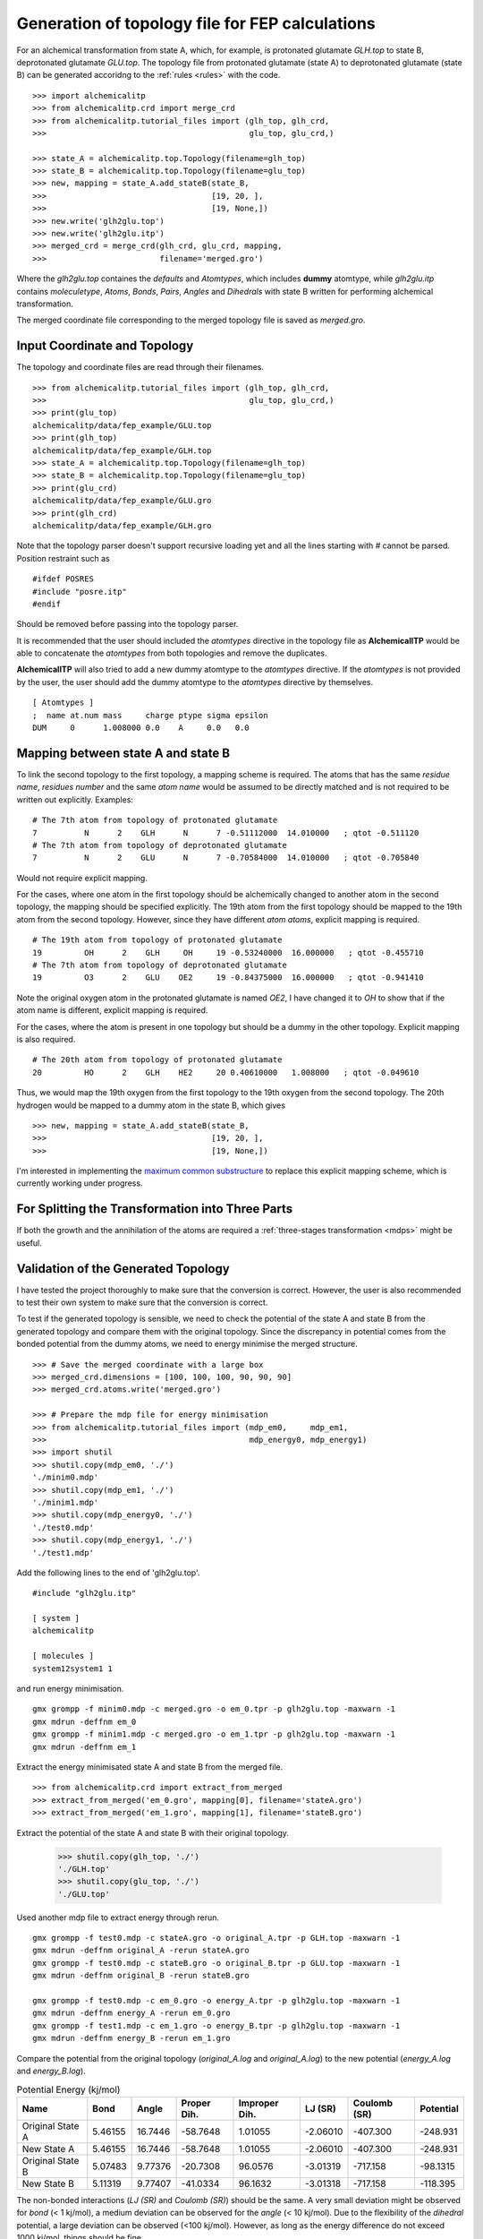 Generation of topology file for FEP calculations
================================================

For an alchemical transformation from state A, which, for example, is protonated
glutamate `GLH.top` to state B, deprotonated glutamate `GLU.top`. The topology
file from protonated glutamate (state A) to deprotonated glutamate (state B)
can be generated accoridng to the :ref:`rules <rules>` with the code. ::

    >>> import alchemicalitp
    >>> from alchemicalitp.crd import merge_crd
    >>> from alchemicalitp.tutorial_files import (glh_top, glh_crd,
    >>>                                           glu_top, glu_crd,)

    >>> state_A = alchemicalitp.top.Topology(filename=glh_top)
    >>> state_B = alchemicalitp.top.Topology(filename=glu_top)
    >>> new, mapping = state_A.add_stateB(state_B,
    >>>                                   [19, 20, ],
    >>>                                   [19, None,])
    >>> new.write('glh2glu.top')
    >>> new.write('glh2glu.itp')
    >>> merged_crd = merge_crd(glh_crd, glu_crd, mapping,
    >>>                        filename='merged.gro')

Where the `glh2glu.top` containes the *defaults* and *Atomtypes*, which
includes **dummy** atomtype, while `glh2glu.itp` contains *moleculetype*,
*Atoms*, *Bonds*, *Pairs*, *Angles* and *Dihedrals* with state B written for
performing alchemical transformation.

The merged coordinate file corresponding to the merged topology file is saved
as `merged.gro`.

Input Coordinate and Topology
-----------------------------
The topology and coordinate files are read through their filenames. ::

    >>> from alchemicalitp.tutorial_files import (glh_top, glh_crd,
    >>>                                           glu_top, glu_crd,)
    >>> print(glu_top)
    alchemicalitp/data/fep_example/GLU.top
    >>> print(glh_top)
    alchemicalitp/data/fep_example/GLH.top
    >>> state_A = alchemicalitp.top.Topology(filename=glh_top)
    >>> state_B = alchemicalitp.top.Topology(filename=glu_top)
    >>> print(glu_crd)
    alchemicalitp/data/fep_example/GLU.gro
    >>> print(glh_crd)
    alchemicalitp/data/fep_example/GLH.gro

Note that the topology parser doesn't support recursive loading yet and all the
lines starting with `#` cannot be parsed. Position restraint such as ::

    #ifdef POSRES
    #include "posre.itp"
    #endif

Should be removed before passing into the topology parser.

It is recommended that the user should included the *atomtypes* directive
in the topology file as **AlchemicalITP** would be able to concatenate the
*atomtypes* from both topologies and remove the duplicates.

**AlchemicalITP** will also tried to add a new dummy atomtype to the
*atomtypes* directive. If the *atomtypes* is not provided by the user, the user
should add the dummy atomtype to the *atomtypes* directive by
themselves. ::

    [ Atomtypes ]
    ;  name at.num mass     charge ptype sigma epsilon
    DUM     0      1.008000 0.0    A     0.0   0.0

Mapping between state A and state B
-----------------------------------
To link the second topology to the first topology, a mapping scheme is
required. The atoms that has the same *residue name*, *residues number* and the
same *atom name* would be assumed to be directly matched and is not required
to be written out explicitly. Examples: ::

    # The 7th atom from topology of protonated glutamate
    7          N      2    GLH      N      7 -0.51112000  14.010000   ; qtot -0.511120
    # The 7th atom from topology of deprotonated glutamate
    7          N      2    GLU      N      7 -0.70584000  14.010000   ; qtot -0.705840

Would not require explicit mapping.

For the cases, where one atom in the first topology should be alchemically
changed to another atom in the second topology, the mapping should be specified
explicitly. The 19th atom from the first topology should be mapped to the 19th
atom from the second topology. However, since they have different *atom atoms*,
explicit mapping is required. ::

    # The 19th atom from topology of protonated glutamate
    19         OH      2    GLH     OH     19 -0.53240000  16.000000   ; qtot -0.455710
    # The 7th atom from topology of deprotonated glutamate
    19         O3      2    GLU    OE2     19 -0.84375000  16.000000   ; qtot -0.941410

Note the original oxygen atom in the protonated glutamate is named *OE2*, I
have changed it to *OH* to show that if the atom name is different, explicit
mapping is required.

For the cases, where the atom is present in one topology but should be a dummy
in the other topology. Explicit mapping is also required. ::

    # The 20th atom from topology of protonated glutamate
    20         HO      2    GLH    HE2     20 0.40610000   1.008000   ; qtot -0.049610

Thus, we would map the 19th oxygen from the first topology to the 19th oxygen
from the second topology. The 20th hydrogen would be mapped to a dummy atom in
the state B, which gives ::

    >>> new, mapping = state_A.add_stateB(state_B,
    >>>                                   [19, 20, ],
    >>>                                   [19, None,])

I'm interested in implementing the `maximum common substructure <http://rdkit.org/docs/source/rdkit.Chem.MCS.html>`_
to replace this explicit mapping scheme, which is currently working under
progress.

For Splitting the Transformation into Three Parts
-------------------------------------------------

If both the growth and the annihilation of the atoms are required a
:ref:`three-stages transformation <mdps>` might be useful.

Validation of the Generated Topology
------------------------------------
I have tested the project thoroughly to make sure that the conversion is correct.
However, the user is also recommended to test their own system to make sure
that the conversion is correct.

To test if the generated topology is sensible, we need to check the potential
of the state A and state B from the generated topology and compare them
with the original topology. Since the discrepancy in potential comes from the
bonded potential from the dummy atoms, we need to energy minimise the merged
structure. ::

    >>> # Save the merged coordinate with a large box
    >>> merged_crd.dimensions = [100, 100, 100, 90, 90, 90]
    >>> merged_crd.atoms.write('merged.gro')

    >>> # Prepare the mdp file for energy minimisation
    >>> from alchemicalitp.tutorial_files import (mdp_em0,     mdp_em1,
    >>>                                           mdp_energy0, mdp_energy1)
    >>> import shutil
    >>> shutil.copy(mdp_em0, './')
    './minim0.mdp'
    >>> shutil.copy(mdp_em1, './')
    './minim1.mdp'
    >>> shutil.copy(mdp_energy0, './')
    './test0.mdp'
    >>> shutil.copy(mdp_energy1, './')
    './test1.mdp'

Add the following lines to the end of 'glh2glu.top'. ::

    #include "glh2glu.itp"

    [ system ]
    alchemicalitp

    [ molecules ]
    system12system1 1

and run energy minimisation. ::

    gmx grompp -f minim0.mdp -c merged.gro -o em_0.tpr -p glh2glu.top -maxwarn -1
    gmx mdrun -deffnm em_0
    gmx grompp -f minim1.mdp -c merged.gro -o em_1.tpr -p glh2glu.top -maxwarn -1
    gmx mdrun -deffnm em_1

Extract the energy minimisated state A and state B from the merged file. ::

    >>> from alchemicalitp.crd import extract_from_merged
    >>> extract_from_merged('em_0.gro', mapping[0], filename='stateA.gro')
    >>> extract_from_merged('em_1.gro', mapping[1], filename='stateB.gro')

Extract the potential of the state A and state B with their original topology.

    >>> shutil.copy(glh_top, './')
    './GLH.top'
    >>> shutil.copy(glu_top, './')
    './GLU.top'

Used another mdp file to extract energy through rerun. ::

    gmx grompp -f test0.mdp -c stateA.gro -o original_A.tpr -p GLH.top -maxwarn -1
    gmx mdrun -deffnm original_A -rerun stateA.gro
    gmx grompp -f test0.mdp -c stateB.gro -o original_B.tpr -p GLU.top -maxwarn -1
    gmx mdrun -deffnm original_B -rerun stateB.gro

    gmx grompp -f test0.mdp -c em_0.gro -o energy_A.tpr -p glh2glu.top -maxwarn -1
    gmx mdrun -deffnm energy_A -rerun em_0.gro
    gmx grompp -f test1.mdp -c em_1.gro -o energy_B.tpr -p glh2glu.top -maxwarn -1
    gmx mdrun -deffnm energy_B -rerun em_1.gro

Compare the potential from the original topology (`original_A.log` and
`original_A.log`) to the new potential (`energy_A.log` and `energy_B.log`).

.. list-table:: Potential Energy (kj/mol)
   :header-rows: 1

   * - Name
     - Bond
     - Angle
     - Proper Dih.
     - Improper Dih.
     - LJ (SR)
     - Coulomb (SR)
     - Potential
   * - Original State A
     - 5.46155
     - 16.7446
     - -58.7648
     - 1.01055
     - -2.06010
     - -407.300
     - -248.931
   * - New State A
     - 5.46155
     - 16.7446
     - -58.7648
     - 1.01055
     - -2.06010
     - -407.300
     - -248.931
   * - Original State B
     - 5.07483
     - 9.77376
     - -20.7308
     - 96.0576
     - -3.01319
     - -717.158
     - -98.1315
   * - New State B
     - 5.11319
     - 9.77407
     - -41.0334
     - 96.1632
     - -3.01318
     - -717.158
     - -118.395

The non-bonded interactions (*LJ (SR)* and *Coulomb (SR)*) should be the same.
A very small deviation might be observed for *bond* (< 1 kj/mol), a medium
deviation can be observed for the *angle* (< 10 kj/mol). Due to the flexibility
of the *dihedral* potential, a large deviation can be observed (<100 kj/mol).
However, as long as the energy difference do not exceed 1000 kj/mol, things
should be fine.